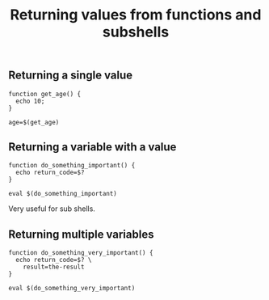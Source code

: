 #+title: Returning values from functions and subshells

** Returning a single value
#+begin_src text
function get_age() {
  echo 10;
}

age=$(get_age)
#+end_src

** Returning a variable with a value
#+begin_src text
function do_something_important() {
  echo return_code=$?
}

eval $(do_something_important)
#+end_src

Very useful for sub shells.

** Returning multiple variables
#+begin_src text
function do_something_very_important() {
  echo return_code=$? \
    result=the-result
}

eval $(do_something_very_important)
#+end_src




